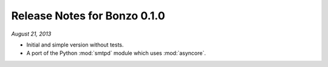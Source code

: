 Release Notes for Bonzo 0.1.0
=============================

*August 21, 2013*

- Initial and simple version without tests.
- A port of the Python :mod:`smtpd` module which uses :mod:`asyncore`.
